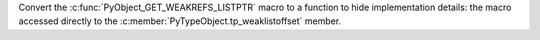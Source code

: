 Convert the :c:func:`PyObject_GET_WEAKREFS_LISTPTR` macro to a function to hide
implementation details: the macro accessed directly to the
:c:member:`PyTypeObject.tp_weaklistoffset` member.
